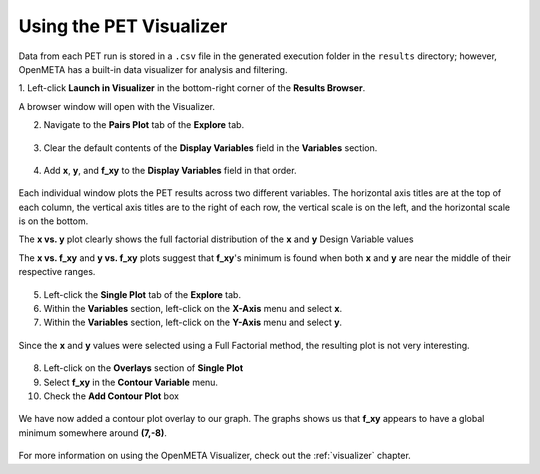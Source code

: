 .. _pet_analyzing_the_results:

Using the PET Visualizer
========================

Data from each PET run is stored in a ``.csv`` file in the generated execution
folder in the ``results`` directory;
however, OpenMETA has a built-in data visualizer for analysis and filtering.

1. Left-click **Launch in Visualizer** in the bottom-right corner of the
**Results Browser**.

A browser window will open with the Visualizer.

2. Navigate to the **Pairs Plot** tab of the **Explore** tab.

.. figure:: images/parameterstudy_tutorial_41.png
   :alt: text

3. Clear the default contents of the **Display Variables** field in the **Variables** section.

.. figure:: images/parameterstudy_tutorial_42.png
   :alt: text

4. Add **x**, **y**, and **f_xy** to the **Display Variables** field in that order.

.. figure:: images/parameterstudy_tutorial_43.png
   :alt: text
 
Each individual window plots the PET results across
two different variables. The horizontal axis titles are at the top of each column,
the vertical axis titles are to the right of each row,
the vertical scale is on the left, and the horizontal scale
is on the bottom.

The **x vs. y** plot clearly shows the full factorial distribution of the **x**
and **y** Design Variable values

The **x vs. f_xy** and **y vs. f_xy** plots
suggest that **f_xy**'s minimum is found when both **x** and **y** are near
the middle of their respective ranges.

.. figure:: images/parameterstudy_tutorial_44.png
   :alt: text

5. Left-click the **Single Plot** tab of the **Explore** tab.
6. Within the **Variables** section, left-click on the **X-Axis** menu and select **x**.
7. Within the **Variables** section, left-click on the **Y-Axis** menu and select **y**.

.. figure:: images/parameterstudy_tutorial_46_a.png
   :alt: text

Since the **x** and **y** values were selected using a Full Factorial method,
the resulting plot is not very interesting.

.. figure:: images/parameterstudy_tutorial_46.png
   :alt: text

8. Left-click on the **Overlays** section of **Single Plot**
9. Select **f_xy** in the **Contour Variable** menu.
10. Check the **Add Contour Plot** box

.. figure:: images/parameterstudy_tutorial_47_a.png
   :alt: text

We have now added a contour plot overlay to our graph.
The graphs shows us that **f_xy** appears to have a global
minimum somewhere around **(7,-8)**.

.. figure:: images/parameterstudy_tutorial_47.png
   :alt: text

For more information on using the OpenMETA Visualizer, check out the
:ref:`visualizer` chapter.
